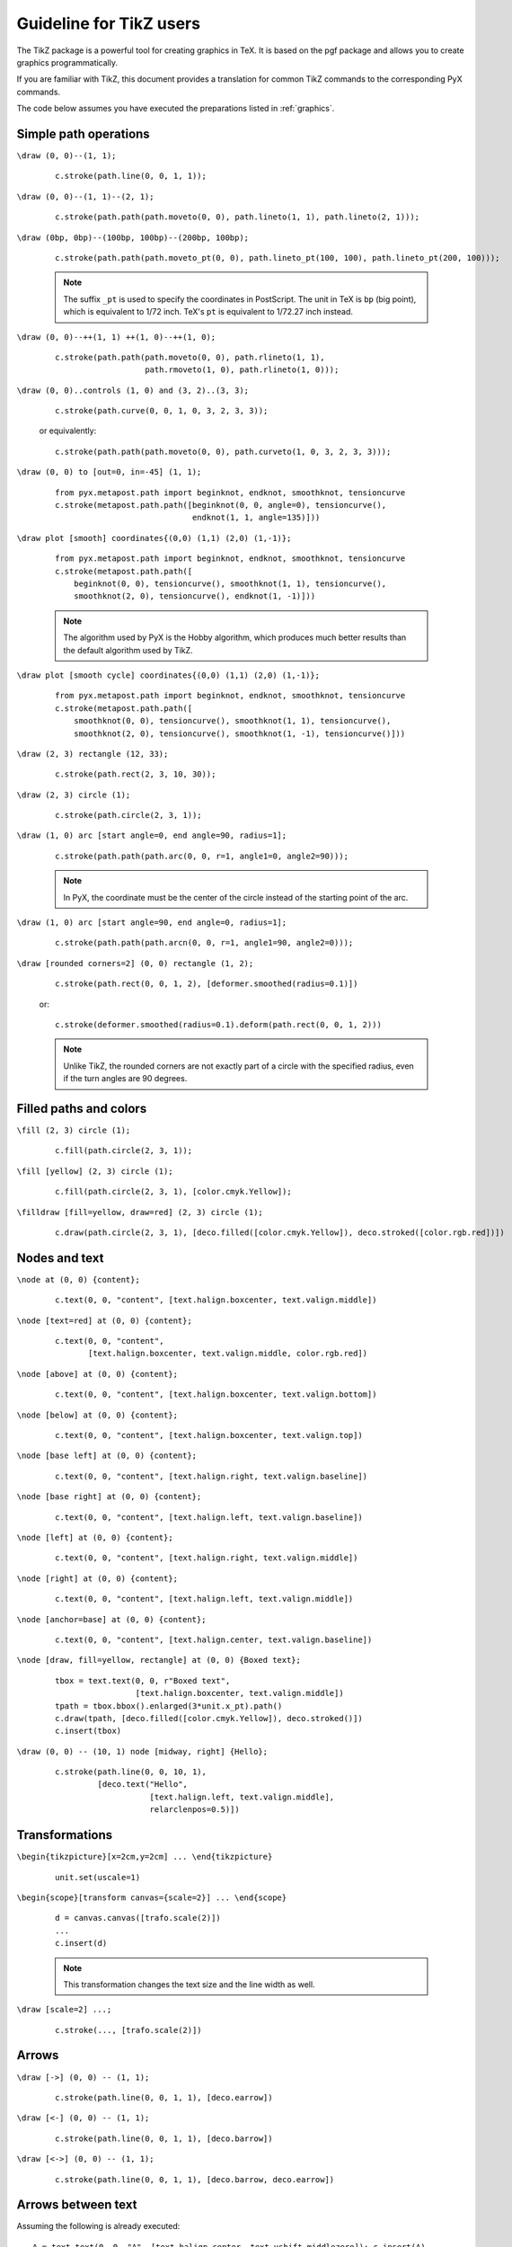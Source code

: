 
************************
Guideline for TikZ users
************************

The TikZ package is a powerful tool for creating graphics in TeX. It is
based on the pgf package and allows you to create graphics programmatically.

If you are familiar with TikZ, this document provides a translation for
common TikZ commands to the corresponding PyX commands.

The code below assumes you have executed the preparations listed in
:ref:`graphics`.

Simple path operations
======================

``\draw (0, 0)--(1, 1);``

   ::

      c.stroke(path.line(0, 0, 1, 1));

``\draw (0, 0)--(1, 1)--(2, 1);``

   ::

      c.stroke(path.path(path.moveto(0, 0), path.lineto(1, 1), path.lineto(2, 1)));

``\draw (0bp, 0bp)--(100bp, 100bp)--(200bp, 100bp);``

   ::

         c.stroke(path.path(path.moveto_pt(0, 0), path.lineto_pt(100, 100), path.lineto_pt(200, 100)));

   .. note ::
      The suffix ``_pt`` is used to specify the coordinates in PostScript.
      The unit in TeX is ``bp`` (big point), which is equivalent to 1/72 inch.
      TeX's ``pt`` is equivalent to 1/72.27 inch instead.

``\draw (0, 0)--++(1, 1) ++(1, 0)--++(1, 0);``

   ::

      c.stroke(path.path(path.moveto(0, 0), path.rlineto(1, 1),
                         path.rmoveto(1, 0), path.rlineto(1, 0)));

``\draw (0, 0)..controls (1, 0) and (3, 2)..(3, 3);``

   ::

      c.stroke(path.curve(0, 0, 1, 0, 3, 2, 3, 3));

   or equivalently::

      c.stroke(path.path(path.moveto(0, 0), path.curveto(1, 0, 3, 2, 3, 3)));

``\draw (0, 0) to [out=0, in=-45] (1, 1);``

   ::

      from pyx.metapost.path import beginknot, endknot, smoothknot, tensioncurve
      c.stroke(metapost.path.path([beginknot(0, 0, angle=0), tensioncurve(),
                                   endknot(1, 1, angle=135)]))

``\draw plot [smooth] coordinates{(0,0) (1,1) (2,0) (1,-1)};``

   ::

      from pyx.metapost.path import beginknot, endknot, smoothknot, tensioncurve
      c.stroke(metapost.path.path([
          beginknot(0, 0), tensioncurve(), smoothknot(1, 1), tensioncurve(),
          smoothknot(2, 0), tensioncurve(), endknot(1, -1)]))

   .. note ::
      The algorithm used by PyX is the Hobby algorithm, which produces
      much better results than the default algorithm used by TikZ.
   .. seealso ::
      `A question on TeX.StackExchange <https://tex.stackexchange.com/q/33607>`_.

``\draw plot [smooth cycle] coordinates{(0,0) (1,1) (2,0) (1,-1)};``

   ::

      from pyx.metapost.path import beginknot, endknot, smoothknot, tensioncurve
      c.stroke(metapost.path.path([
          smoothknot(0, 0), tensioncurve(), smoothknot(1, 1), tensioncurve(),
          smoothknot(2, 0), tensioncurve(), smoothknot(1, -1), tensioncurve()]))

``\draw (2, 3) rectangle (12, 33);``

   ::

      c.stroke(path.rect(2, 3, 10, 30));

``\draw (2, 3) circle (1);``

   ::

      c.stroke(path.circle(2, 3, 1));

``\draw (1, 0) arc [start angle=0, end angle=90, radius=1];``

   ::

      c.stroke(path.path(path.arc(0, 0, r=1, angle1=0, angle2=90)));

   .. note ::
      In PyX, the coordinate must be the center of the circle
      instead of the starting point of the arc.


``\draw (1, 0) arc [start angle=90, end angle=0, radius=1];``

   ::

      c.stroke(path.path(path.arcn(0, 0, r=1, angle1=90, angle2=0)));

``\draw [rounded corners=2] (0, 0) rectangle (1, 2);``

   ::

      c.stroke(path.rect(0, 0, 1, 2), [deformer.smoothed(radius=0.1)])

   or::

      c.stroke(deformer.smoothed(radius=0.1).deform(path.rect(0, 0, 1, 2)))

   .. note ::
      Unlike TikZ, the rounded corners are not exactly part of a circle
      with the specified radius, even if the turn angles are 90 degrees.

Filled paths and colors
=======================

``\fill (2, 3) circle (1);``

   ::

      c.fill(path.circle(2, 3, 1));

``\fill [yellow] (2, 3) circle (1);``

   ::

      c.fill(path.circle(2, 3, 1), [color.cmyk.Yellow]);

   .. seealso ::
      :ref:`colorname`

``\filldraw [fill=yellow, draw=red] (2, 3) circle (1);``

   ::

      c.draw(path.circle(2, 3, 1), [deco.filled([color.cmyk.Yellow]), deco.stroked([color.rgb.red])])

Nodes and text
==============

``\node at (0, 0) {content};``

   ::

      c.text(0, 0, "content", [text.halign.boxcenter, text.valign.middle])

``\node [text=red] at (0, 0) {content};``

   ::

      c.text(0, 0, "content",
             [text.halign.boxcenter, text.valign.middle, color.rgb.red])

``\node [above] at (0, 0) {content};``

   ::

      c.text(0, 0, "content", [text.halign.boxcenter, text.valign.bottom])

``\node [below] at (0, 0) {content};``

   ::

      c.text(0, 0, "content", [text.halign.boxcenter, text.valign.top])

``\node [base left] at (0, 0) {content};``

   ::

      c.text(0, 0, "content", [text.halign.right, text.valign.baseline])

``\node [base right] at (0, 0) {content};``

   ::

      c.text(0, 0, "content", [text.halign.left, text.valign.baseline])

``\node [left] at (0, 0) {content};``

   ::

      c.text(0, 0, "content", [text.halign.right, text.valign.middle])

``\node [right] at (0, 0) {content};``

   ::

      c.text(0, 0, "content", [text.halign.left, text.valign.middle])

``\node [anchor=base] at (0, 0) {content};``

   ::

      c.text(0, 0, "content", [text.halign.center, text.valign.baseline])

``\node [draw, fill=yellow, rectangle] at (0, 0) {Boxed text};``

   ::

      tbox = text.text(0, 0, r"Boxed text",
                       [text.halign.boxcenter, text.valign.middle])
      tpath = tbox.bbox().enlarged(3*unit.x_pt).path()
      c.draw(tpath, [deco.filled([color.cmyk.Yellow]), deco.stroked()])
      c.insert(tbox)

``\draw (0, 0) -- (10, 1) node [midway, right] {Hello};``

   ::

      c.stroke(path.line(0, 0, 10, 1),
               [deco.text("Hello",
                          [text.halign.left, text.valign.middle],
                          relarclenpos=0.5)])

Transformations
===============

``\begin{tikzpicture}[x=2cm,y=2cm] ... \end{tikzpicture}``

   ::

      unit.set(uscale=1)

``\begin{scope}[transform canvas={scale=2}] ... \end{scope}``

   ::

      d = canvas.canvas([trafo.scale(2)])
      ...
      c.insert(d)

   .. note ::
      This transformation changes the text size and the line width as well.

``\draw [scale=2] ...;``

   ::

      c.stroke(..., [trafo.scale(2)])

Arrows
======

``\draw [->] (0, 0) -- (1, 1);``

   ::

      c.stroke(path.line(0, 0, 1, 1), [deco.earrow])

   .. seealso ::
      :ref:`arrows`

``\draw [<-] (0, 0) -- (1, 1);``

   ::

      c.stroke(path.line(0, 0, 1, 1), [deco.barrow])

``\draw [<->] (0, 0) -- (1, 1);``

   ::

      c.stroke(path.line(0, 0, 1, 1), [deco.barrow, deco.earrow])

Arrows between text
===================

Assuming the following is already executed::

   A = text.text(0, 0, "A", [text.halign.center, text.vshift.middlezero]); c.insert(A)
   B = text.text(3, 3, "B", [text.halign.center, text.vshift.middlezero]); c.insert(B)

``\draw [->] (A) -- (B);``

   ::

      c.stroke(connector.line(A, B), [deco.earrow])

``\draw [->] (A) to [bend left=30] (B);``

   ::

      c.stroke(connector.arc(A, B, relangle=30), [deco.earrow])

``\draw [->] (A) to [out=45, in=-45] (B);``

   ::

      c.stroke(connector.curve(A, B, absangle1=45, absangle2=135), [deco.earrow])

``\draw [->] (A) -| (B);``

   ::

      c.stroke(connector.twolines(A, B, absangle1=0, absangle2=90), [deco.earrow])

Path intersections
==================

TikZ code::

   \draw [name path=a] (0, 0) circle (2);
   \draw [name path=b] (1, 0) circle (2);
   \draw [name intersections={of=a and b, by={e, f}}, red] (e) -- (f);

PyX code::

   a=path.circle(0, 0, 2)
   c.stroke(a)
   b=path.circle(1, 0, 2)
   c.stroke(b)
   [[a_t0, a_t1], [b_t0, b_t1]] = a.intersect(b)
   e, f=a.at(a_t0), a.at(a_t1)
   c.stroke(path.line(*e, *f), [color.rgb.red])


